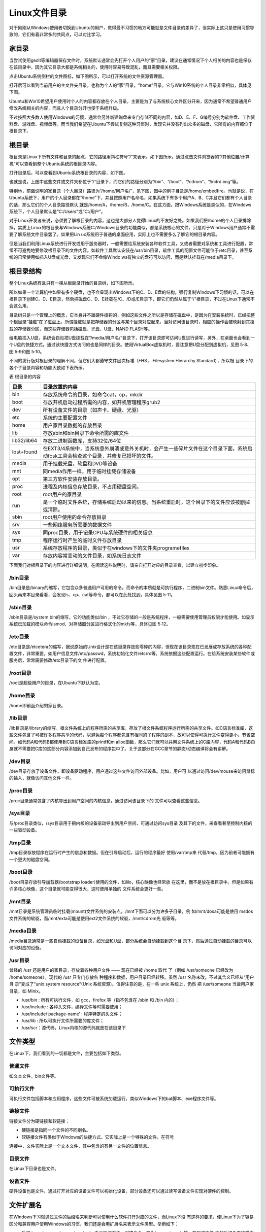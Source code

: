 .. vim: syntax=rst

Linux文件目录
---------------------------

对于刚刚从Windows使用者切换到Ubuntu的用户，觉得最不习惯的地方可能就是文件目录的差异了，但实际上这只是使用习惯导致的，它们有着非常多的共同点，可以对比学习。

家目录
~~~~~~~~~~~~

当尝试使用gedit等编辑器保存文件时，系统默认通常会先打开个人用户的“家”目录，建议在通常情况下个人相关的内容也是保存在该目录中，因为其它目录大都是系统相关的，使用时容易导致混乱，而且需要相关权限。

点击Ubuntu系统侧栏的文件图标，如下图所示，可以打开系统的文件资源管理器。




.. image:: media/linuxd002.png
   :align: center
   :alt: 未找到图片02|



打开后可以看到当前用户的主文件夹目录，也称为个人的“家”目录，“home”目录，它与Win10系统的个人目录非常相似，具体见下图。

.. image:: media/linuxd003.jpg
   :align: center
   :alt: 未找到图片03|



.. image:: media/linuxd004.jpg
   :align: center
   :alt: 未找到图片04|



Ubuntu和Win10希望用户使用时个人的内容都存放在个人目录，主要是为了与系统核心文件区分开来，因为通常不希望普通用户修改系统相关的内容，而且人个目录分开也便于系统升级。

不过按照大多数人使用Windows的习惯，通常会另外新建磁盘来专门存储不同的内容，如D、E、F、G编号分别为软件盘、工作资料盘、游戏盘、视频盘等。而当我们希望在Ubuntu下尝试复制这种习惯时，发现它并没有列出众多的磁盘，它所有的内容都位于根目录下。

根目录
~~~~~~~~~~~~

根目录是Linux下所有文件和目录的起点，它的路径用斜杠符号“/”来表示。如下图所示，通过点击文件浏览器的“/其他位置/计算机”可以查看到整个Ubuntu系统的根目录内容。

.. image:: media/linuxd005.jpg
   :align: center
   :alt: 未找到图片05|



打开目录后，可以查看到Ubuntu系统根目录的内容，如下图。

.. image:: media/linuxd006.jpg
   :align: center
   :alt: 未找到图片06|



也就是说，上图中这些文件或文件夹都位于“/”目录下，而它们的路径分别为“/bin”、“/boot”、“/cdrom”、“/initrd.img”等。

特别地，前面说明的家目录（个人目录）路径为“/home/用户名/”，见下图，图中的例子目录是/home/embedfire。也就是说，在Ubuntu系统下，用户的个人目录都在“/home”下，并且按照用户名命名，如果系统下有多个用户A、B、C并且它们都有个人目录的话，那么它们的个人目录路径默认
就是/home/A，/home/B，/home/C。在这方面，跟Windows系统是类似的，在Windows系统下，个人目录默认是“C:/Users”或“C:/用户”。

.. image:: media/linuxd007.jpg
   :align: center
   :alt: 未找到图片07|



对于Linux开发者来说，必须要了解根目录的内容，这也是大部分人觉得Linux的不友好之处。如果我们把/home的个人目录排除掉，实质上Linux的根目录与Windows系统C:/Windows目录的功能类似，都是系统核心的文件，只是对于Windows用户通常不需要了解系统文件目录罢了。如果把Lin
ux系统用于普通的桌面应用，实际上也不需要多么了解它的根目录内容。

但是当我们利用Linux系统进行开发或用于服务器时，一般需要给系统安装各种软件工具，又或者需要对系统和工具进行配置，常常不可避免地要修改根目录下的文件内容。如软件工具默认安装在/usr/bin目录，软件工具的配置文件可能位于/etc目录，甚至系统的日常使用如插入U盘或光盘，又发现它们不会像Windo
ws有独立的盘符可以访问，而是默认挂载在/media目录下。

根目录结构
~~~~~~~~~~~~~~

整个Linux系统有且只有一棵从根目录开始的目录树，如下图所示。

.. image:: media/linuxd008.png
   :align: center
   :alt: 未找到图片08|



所以如果一个计算机中如果有多个硬盘，也不会呈现出Windows下的C、D、E盘的结构，强行复制Windows下习惯的话，可以在根目录下创建C、D、E目录，然后把磁盘C、D、E挂载在/C、/D或/E目录下，即它们仍然从属于“/”根目录，不过在Linux下通常不会这么用。

目录树只是一个管理上的概念，它本身并不跟硬件挂钩的，例如这些文件之所以是存储在磁盘中，是因为在安装系统时，已经把整个根目录“挂载”在了磁盘上。所谓挂载就是把存储器的分区与某个目录对应起来，当对访问该目录时，相应的操作会被映射到其挂载的存储器分区，而这些存储器包括磁盘、光盘、U盘、NAND
FLASH等。

给电脑插入U盘，系统会自动把U盘挂载在“/media/用户名/”目录下，打开该目录即可访问U盘进行读写，另外，在桌面也会看到一个U盘的快捷方式，通过该快捷方式访问的也是同样的目录。使用VirtualBox虚拟机时，要注意把U盘分配到虚拟机，见图 5‑8、图 5‑9和图 5‑10。

.. image:: media/linuxd009.jpg
   :align: center
   :alt: 未找到图片09|



.. image:: media/linuxd010.png
   :align: center
   :alt: 未找到图片10|



.. image:: media/linuxd011.png
   :align: center
   :alt: 未找到图片11|


不同的发行版对根目录的理解不同，但它们大都遵守文件层次标准（FHS， Filesystem Hierarchy Standard），所以根
目录下的各个子目录内容和功能大致如下表所示。

表    根目录的内容

=========== ==================================================================================================================================
目录        目录放置的内容
=========== ==================================================================================================================================
bin         存放系统命令的目录，如命令cat，cp，mkdir
boot        存放开机启动过程所需的内容，如开机管理程序grub2
dev         所有设备文件的目录（如声卡、硬盘、光驱）
etc         系统的主要配置文件
home        用户家目录数据的存放目录
lib         存放sbin和bin目录下命令所需的库文件
lib32/lib64 存放二进制函数库，支持32位/64位
lost+found  在EXT3/4系统中，当系统意外崩溃或意外关机时，会产生一些碎片文件在这个目录下面，系统启动fcsk工具会检查这个目录，并修复已损坏的文件。
media       用于挂载光盘，软盘和DVD等设备
mnt         同media作用一样，用于临时挂载存储设备
opt         第三方软件安装存放目录。
proc        进程及内核信息存放目录，不占用硬盘空间。
root        root用户的家目录
run         是一个临时文件系统，存储系统启动以来的信息。当系统重启时，这个目录下的文件应该被删掉或清除。
sbin        root用户使用的命令存放目录
srv         一些网络服务所需要的数据文件
sys         同proc目录，用于记录CPU与系统硬件的相关信息
tmp         程序运行时产生的临时文件存放目录
usr         系统存放程序的目录，类似于在windows下的文件夹programefiles
var         存放内容常变动的文件目录，如系统日志文件
=========== ==================================================================================================================================

下面我们对根目录下的内容进行详细说明，在阅读这些说明时，请亲自打开对应的目录查看，以建立初步印象。

/bin目录
^^^^^^^^^^^^^^

/bin目录是/binary的缩写，它包含众多普通用户可用的命令。而命令的本质就是可执行程序，二进制bin文件。熟悉Linux命令后，回头再来本目录看看，会发现ls、cp、cat等命令，都可以在此处找到，具体见图 5‑11。

.. image:: media/linuxd012.jpg
   :align: center
   :alt: 未找到图片12|



/sbin目录
^^^^^^^^^^^^^^^

/sbin目录是/system bin的缩写，它的功能类似/bin ，不过它存储的一般是系统程序，一般需要使用管理员权限才能使用。如显示系统已加载的模块命令lsmod、对存储器分区进行格式化的mkfs等，具体见图 5‑12。

.. image:: media/linuxd013.png
   :align: center
   :alt: 未找到图片13|



/etc目录
^^^^^^^^^^^^^^

/etc目录是/etcetera的缩写，据说原始的Unix设计是在该目录存放些零碎的内容，但现在该目录现在已发展成存放系统的各种配置文件，非常重要。如用户信息文件/etc/passwd，系统初始化文件/etc/rc等，系统依据这些配置运行。在给系统安装某些软件或服务后，常常需要修改/etc目录下的文
件进行配置。

/root目录
^^^^^^^^^^^^^^^

/root是超级用户的目录，在Ubuntu下默认为空。

/home目录
^^^^^^^^^^^^^^^

/home即前面介绍的家目录。

/lib目录
^^^^^^^^^^^^^^

/lib目录是/library的缩写，根文件系统上的程序所需的共享库，存放了根文件系统程序运行所需的共享文件。如C语言标准库，这些文件包含了可被许多程序共享的代码，以避免每个程序都包含有相同的子程序的副本，故可以使得可执行文件变得更小，节省空间。如代码A和代码B都使用到C语言标准库的printf和m
alloc函数，那么它们就可以共用文件系统上的C库内容，代码A和代码B自身就不需要把C库的这部分内容添加到自己发布的程序包中了。关于这部分在GCC章节的静态/动态编译将会有讲解。

/dev目录
^^^^^^^^^^^^^^

/dev目录存放了设备文件，即设备驱动程序，用户通过这些文件访问外部设备。比如，用户可 
以通过访问/dev/mouse来访问鼠标的输入，就像访问其他文件一样。

/proc目录
^^^^^^^^^^^^^^^

/proc目录通常包含了内核导出到用户空间的内核信息，通过访问该目录下的
文件可以查看这些信息。

/sys目录
^^^^^^^^^^^^^^

与/proc目录类似，/sys目录用于把内核的设备驱动导出到用户空间，可通过访问sys目录
及其下的文件，来查看甚至控制内核的一些驱动设备。

/tmp目录
^^^^^^^^^^^^^^

/tmp目录存放程序在运行时产生的信息和数据。但在引导启动后，运行的程序最好
使用/var/tmp来 代替/tmp，因为前者可能拥有一个更大的磁盘空间。

/boot目录
^^^^^^^^^^^^^^^

/boot目录存放引导加载器(bootstrap loader)使用的文件，如lilo，核心映像也经常放
在这里，而不是放在根目录中。但是如果有许多核心映像，这个目录就可能变得很大，这时使用单独的 文件系统会更好一些。

/mnt目录
^^^^^^^^^^^^^^

/mnt目录是系统管理员临时挂载(mount)文件系统的安装点。/mnt下面可以分为许多子目录，例
如/mnt/dosa可能是使用 msdos文件系统的软驱，而/mnt/exta可能是使用ext2文件系统的软驱，/mnt/cdrom光 驱等等。

/media目录
^^^^^^^^^^^^^^^^^^^^^^^^

/media目录通常是一些自动挂载的设备目录，如光盘和U盘，部分系统会自动挂载到这个目
录下，然后通过自动挂载的目录可以访问对应的设备。

/usr目录
^^^^^^^^^^^^^^

曾经的 /usr 还是用户的家目录，存放着各种用户文件 —— 现在已经被 /home 取代
了（例如 /usr/someone 已经改为 /home/someone）。现代的 /usr 只专门存放各
种程序和数据，用户目录已经转移。虽然 /usr 名称未改，不过其含义已经从“用户目
录”变成了“unix
system resource”(Unix 系统资源)。值得注意的是，在一些 unix 系统上，仍然
把 /usr/someone 当做用户家目录，如 Minix。

-  /usr/bin : 所有可执行文件，如 gcc，firefox 等（指不包含在 /sbin 和 /bin 内的）；

-  /usr/include : 各种头文件，编译文件等时需要使用；

-  /usr/include/’package-name’ : 程序特定的头文件；

-  /usr/lib : 所以可执行文件所需要的库文件；

-  /usr/scr：源代码，Linux内核的源代码就放在该目录下

文件类型
~~~~~~~~~~~~~

在Linux下，我们看到的一切都是文件，主要包括如下类型。

普通文件
^^^^^^^^^^^^

如文本文件，bin文件等。

可执行文件
^^^^^^^^^^^^^

可执行文件包括脚本和应用程序，这些文件可被系统加载运行，类似Windows下的bat脚本、exe程序文件等。

链接文件
^^^^^^^^^^^^

链接文件分为硬链接和软链接：

-  硬链接是指同一个文件的不同别名。

-  软链接文件有类似于Windows的快捷方式。它实际上是一个特殊的文件。在符号
连接中，文件实际上是一个文本文件，其中包含的有另一文件的位置信息。

目录文件
^^^^^^^^^^^^

在Linux下目录也是文件。

设备文件
^^^^^^^^^^^^

硬件设备也是文件，通过打开对应的设备文件可以初始化设备，部分设备还可以通过读写设备文件实现对硬件的控制。

文件扩展名
~~~~~~~~~~~~~~

在Windows下习惯通过文件的后缀名来判断可以使用什么软件打开对应的文件，而Linux下没
有这样的要求，便Linux下为了容易区分和兼容用户使用Windows的习惯，我们还是会用扩展名来表示文件类型。举例如下：

-  后缀.tar、.tar.gz、.tgz、.zip、.tar.bz表示压缩文件，创建命令一般为tar，gzip，zip等。在压缩文件
   中的后缀名来通常表示自身由什么压缩格式打包的，以便解压时方便选择要使用的命令。

-  .sh表示shell脚本文件，通过shell语言开发的程序。

-  .pl表示perl语言文件，通过perl语言开发的程序。

-  .py表示python语言文件，通过python语言开发的程序。

-  .html、.htm、.php、.jsp、.do表示网页语言的文件。

-  .conf表示系统服务的配置文件。

-  .rpm表示rpm安装包文件。





.. |linuxd002| image:: media/linuxd002.png
   :width: 1.02865in
   :height: 1.7197in
.. |linuxd003| image:: media/linuxd003.jpg
   :width: 4.07778in
   :height: 1.45in
.. |linuxd004| image:: media/linuxd004.jpg
   :width: 4.01738in
   :height: 1.67478in
.. |linuxd005| image:: media/linuxd005.jpg
   :width: 3.14103in
   :height: 2.56591in
.. |linuxd006| image:: media/linuxd006.jpg
   :width: 4.78391in
   :height: 2.3718in
.. |linuxd007| image:: media/linuxd007.jpg
   :width: 4.57949in
   :height: 4.6859in
.. |linuxd008| image:: media/linuxd008.png
   :width: 5.76806in
   :height: 1.32385in
.. |linuxd009| image:: media/linuxd009.jpg
   :width: 2.92949in
   :height: 1.8229in
.. |linuxd010| image:: media/linuxd010.png
   :width: 2.87179in
   :height: 1.29964in
.. |linuxd011| image:: media/linuxd011.png
   :width: 1.85897in
   :height: 1.4345in
.. |linuxd012| image:: media/linuxd012.jpg
   :width: 4.21922in
   :height: 2.04154in
.. |linuxd013| image:: media/linuxd013.png
   :width: 5.0303in
   :height: 1.40002in
